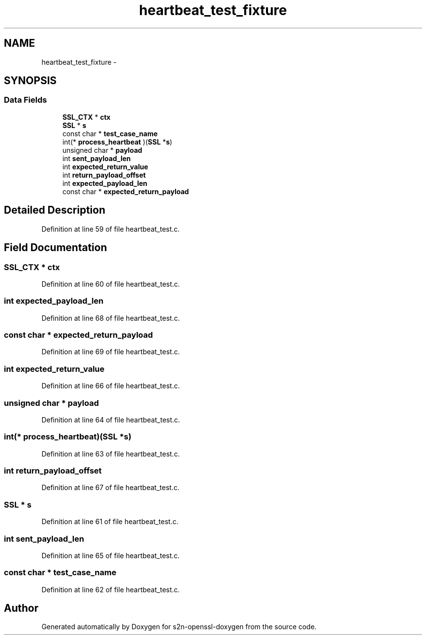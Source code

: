 .TH "heartbeat_test_fixture" 3 "Thu Jun 30 2016" "s2n-openssl-doxygen" \" -*- nroff -*-
.ad l
.nh
.SH NAME
heartbeat_test_fixture \- 
.SH SYNOPSIS
.br
.PP
.SS "Data Fields"

.in +1c
.ti -1c
.RI "\fBSSL_CTX\fP * \fBctx\fP"
.br
.ti -1c
.RI "\fBSSL\fP * \fBs\fP"
.br
.ti -1c
.RI "const char * \fBtest_case_name\fP"
.br
.ti -1c
.RI "int(* \fBprocess_heartbeat\fP )(\fBSSL\fP *\fBs\fP)"
.br
.ti -1c
.RI "unsigned char * \fBpayload\fP"
.br
.ti -1c
.RI "int \fBsent_payload_len\fP"
.br
.ti -1c
.RI "int \fBexpected_return_value\fP"
.br
.ti -1c
.RI "int \fBreturn_payload_offset\fP"
.br
.ti -1c
.RI "int \fBexpected_payload_len\fP"
.br
.ti -1c
.RI "const char * \fBexpected_return_payload\fP"
.br
.in -1c
.SH "Detailed Description"
.PP 
Definition at line 59 of file heartbeat_test\&.c\&.
.SH "Field Documentation"
.PP 
.SS "\fBSSL_CTX\fP * ctx"

.PP
Definition at line 60 of file heartbeat_test\&.c\&.
.SS "int expected_payload_len"

.PP
Definition at line 68 of file heartbeat_test\&.c\&.
.SS "const char * expected_return_payload"

.PP
Definition at line 69 of file heartbeat_test\&.c\&.
.SS "int expected_return_value"

.PP
Definition at line 66 of file heartbeat_test\&.c\&.
.SS "unsigned char * payload"

.PP
Definition at line 64 of file heartbeat_test\&.c\&.
.SS "int(* process_heartbeat)(\fBSSL\fP *\fBs\fP)"

.PP
Definition at line 63 of file heartbeat_test\&.c\&.
.SS "int return_payload_offset"

.PP
Definition at line 67 of file heartbeat_test\&.c\&.
.SS "\fBSSL\fP * s"

.PP
Definition at line 61 of file heartbeat_test\&.c\&.
.SS "int sent_payload_len"

.PP
Definition at line 65 of file heartbeat_test\&.c\&.
.SS "const char * test_case_name"

.PP
Definition at line 62 of file heartbeat_test\&.c\&.

.SH "Author"
.PP 
Generated automatically by Doxygen for s2n-openssl-doxygen from the source code\&.
